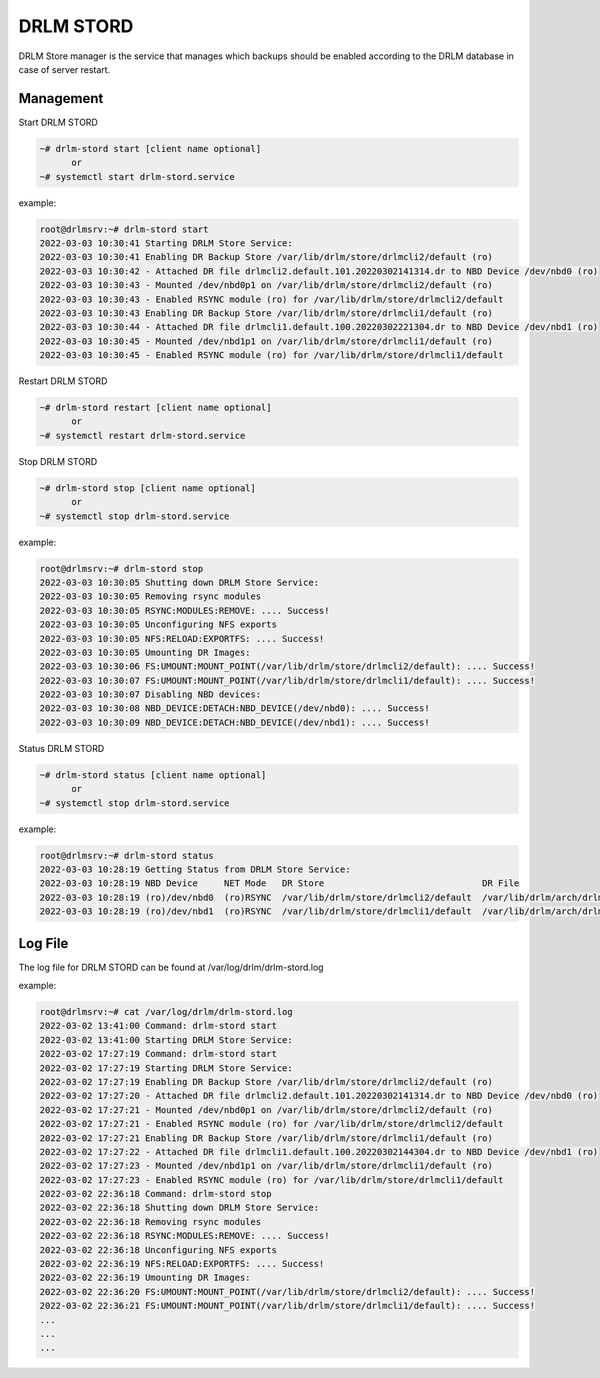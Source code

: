 DRLM STORD
==========

DRLM Store manager is the service that manages which backups should be enabled according to the DRLM database in case of server restart.

Management
~~~~~~~~~~

Start DRLM STORD

.. code-block:: console

  ~# drlm-stord start [client name optional]
        or
  ~# systemctl start drlm-stord.service

example:

.. code-block:: console

  root@drlmsrv:~# drlm-stord start
  2022-03-03 10:30:41 Starting DRLM Store Service: 
  2022-03-03 10:30:41 Enabling DR Backup Store /var/lib/drlm/store/drlmcli2/default (ro)
  2022-03-03 10:30:42 - Attached DR file drlmcli2.default.101.20220302141314.dr to NBD Device /dev/nbd0 (ro)
  2022-03-03 10:30:43 - Mounted /dev/nbd0p1 on /var/lib/drlm/store/drlmcli2/default (ro)
  2022-03-03 10:30:43 - Enabled RSYNC module (ro) for /var/lib/drlm/store/drlmcli2/default
  2022-03-03 10:30:43 Enabling DR Backup Store /var/lib/drlm/store/drlmcli1/default (ro)
  2022-03-03 10:30:44 - Attached DR file drlmcli1.default.100.20220302221304.dr to NBD Device /dev/nbd1 (ro)
  2022-03-03 10:30:45 - Mounted /dev/nbd1p1 on /var/lib/drlm/store/drlmcli1/default (ro)
  2022-03-03 10:30:45 - Enabled RSYNC module (ro) for /var/lib/drlm/store/drlmcli1/default

Restart DRLM STORD

.. code-block:: console

  ~# drlm-stord restart [client name optional]
        or
  ~# systemctl restart drlm-stord.service

Stop DRLM STORD

.. code-block:: console

  ~# drlm-stord stop [client name optional]
        or
  ~# systemctl stop drlm-stord.service

example:

.. code-block:: console

  root@drlmsrv:~# drlm-stord stop
  2022-03-03 10:30:05 Shutting down DRLM Store Service: 
  2022-03-03 10:30:05 Removing rsync modules
  2022-03-03 10:30:05 RSYNC:MODULES:REMOVE: .... Success!
  2022-03-03 10:30:05 Unconfiguring NFS exports
  2022-03-03 10:30:05 NFS:RELOAD:EXPORTFS: .... Success!
  2022-03-03 10:30:05 Umounting DR Images: 
  2022-03-03 10:30:06 FS:UMOUNT:MOUNT_POINT(/var/lib/drlm/store/drlmcli2/default): .... Success!
  2022-03-03 10:30:07 FS:UMOUNT:MOUNT_POINT(/var/lib/drlm/store/drlmcli1/default): .... Success!
  2022-03-03 10:30:07 Disabling NBD devices: 
  2022-03-03 10:30:08 NBD_DEVICE:DETACH:NBD_DEVICE(/dev/nbd0): .... Success!
  2022-03-03 10:30:09 NBD_DEVICE:DETACH:NBD_DEVICE(/dev/nbd1): .... Success!

Status DRLM STORD

.. code-block:: console

  ~# drlm-stord status [client name optional]  
        or
  ~# systemctl stop drlm-stord.service

example:

.. code-block:: console

  root@drlmsrv:~# drlm-stord status
  2022-03-03 10:28:19 Getting Status from DRLM Store Service: 
  2022-03-03 10:28:19 NBD Device     NET Mode   DR Store                              DR File                                     
  2022-03-03 10:28:19 (ro)/dev/nbd0  (ro)RSYNC  /var/lib/drlm/store/drlmcli2/default  /var/lib/drlm/arch/drlmcli2.default.101.20220302141314.dr
  2022-03-03 10:28:19 (ro)/dev/nbd1  (ro)RSYNC  /var/lib/drlm/store/drlmcli1/default  /var/lib/drlm/arch/drlmcli1.default.100.20220302221304.dr


Log File
~~~~~~~~

The log file for DRLM STORD can be found at /var/log/drlm/drlm-stord.log

example:

.. code-block:: console

  root@drlmsrv:~# cat /var/log/drlm/drlm-stord.log 
  2022-03-02 13:41:00 Command: drlm-stord start
  2022-03-02 13:41:00 Starting DRLM Store Service: 
  2022-03-02 17:27:19 Command: drlm-stord start
  2022-03-02 17:27:19 Starting DRLM Store Service: 
  2022-03-02 17:27:19 Enabling DR Backup Store /var/lib/drlm/store/drlmcli2/default (ro)
  2022-03-02 17:27:20 - Attached DR file drlmcli2.default.101.20220302141314.dr to NBD Device /dev/nbd0 (ro)
  2022-03-02 17:27:21 - Mounted /dev/nbd0p1 on /var/lib/drlm/store/drlmcli2/default (ro)
  2022-03-02 17:27:21 - Enabled RSYNC module (ro) for /var/lib/drlm/store/drlmcli2/default
  2022-03-02 17:27:21 Enabling DR Backup Store /var/lib/drlm/store/drlmcli1/default (ro)
  2022-03-02 17:27:22 - Attached DR file drlmcli1.default.100.20220302144304.dr to NBD Device /dev/nbd1 (ro)
  2022-03-02 17:27:23 - Mounted /dev/nbd1p1 on /var/lib/drlm/store/drlmcli1/default (ro)
  2022-03-02 17:27:23 - Enabled RSYNC module (ro) for /var/lib/drlm/store/drlmcli1/default
  2022-03-02 22:36:18 Command: drlm-stord stop
  2022-03-02 22:36:18 Shutting down DRLM Store Service: 
  2022-03-02 22:36:18 Removing rsync modules
  2022-03-02 22:36:18 RSYNC:MODULES:REMOVE: .... Success!
  2022-03-02 22:36:18 Unconfiguring NFS exports
  2022-03-02 22:36:19 NFS:RELOAD:EXPORTFS: .... Success!
  2022-03-02 22:36:19 Umounting DR Images: 
  2022-03-02 22:36:20 FS:UMOUNT:MOUNT_POINT(/var/lib/drlm/store/drlmcli2/default): .... Success!
  2022-03-02 22:36:21 FS:UMOUNT:MOUNT_POINT(/var/lib/drlm/store/drlmcli1/default): .... Success!
  ...
  ...
  ...
